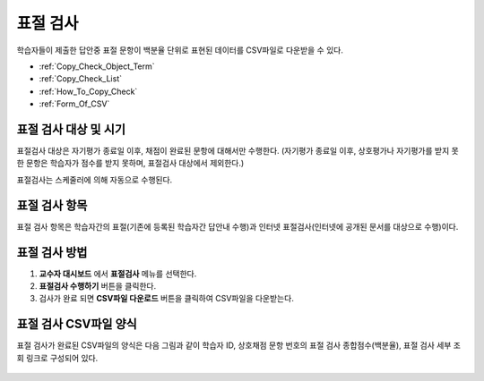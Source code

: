 .. _copy_check:

########################
표절 검사
########################

학습자들이 제출한 답안중 표절 문항이 백분율 단위로 표현된 데이터를 CSV파일로 다운받을 수 있다.

* :ref:`Copy_Check_Object_Term`
* :ref:`Copy_Check_List`
* :ref:`How_To_Copy_Check`
* :ref:`Form_Of_CSV`


.. _Copy_Check_Object_Term:

********************************************************
표절 검사 대상 및 시기 
********************************************************

표절검사 대상은 자기평가 종료일 이후, 채점이 완료된 문항에 대해서만 수행한다.
(자기평가 종료일 이후, 상호평가나 자기평가를 받지 못한 문항은 학습자가 점수를 받지 못하며, 표절검사 대상에서 제외한다.)

표절검사는 스케줄러에 의해 자동으로 수행된다.

.. _Copy_Check_List:

********************************************************
표절 검사 항목
********************************************************

표절 검사 항목은 학습자간의 표절(기존에 등록된 학습자간 답안내 수행)과 인터넷 표절검사(인터넷에 공개된 문서를 대상으로 수행)이다. 



.. _How_to_Copy_Check:

********************************************************
표절 검사 방법
********************************************************

#. **교수자 대시보드** 에서 **표절검사** 메뉴를 선택한다. 

#. **표절검사 수행하기** 버튼을 클릭한다. 

#. 검사가 완료 되면 **CSV파일 다운로드** 버튼을 클릭하여 CSV파일을 다운받는다. 



.. _Form_Of_CSV:

********************************************************
표절 검사 CSV파일 양식
********************************************************

표절 검사가 완료된  CSV파일의 양식은 다음 그림과 같이 학습자 ID, 상호채점 문항 번호의 표절 검사 종합점수(백분율), 표절 검사 세부 조회 링크로 구성되어 있다. 

  .. image:: ../../../shared/building_and_running_chapters/Images/CopyCheck_3.png




